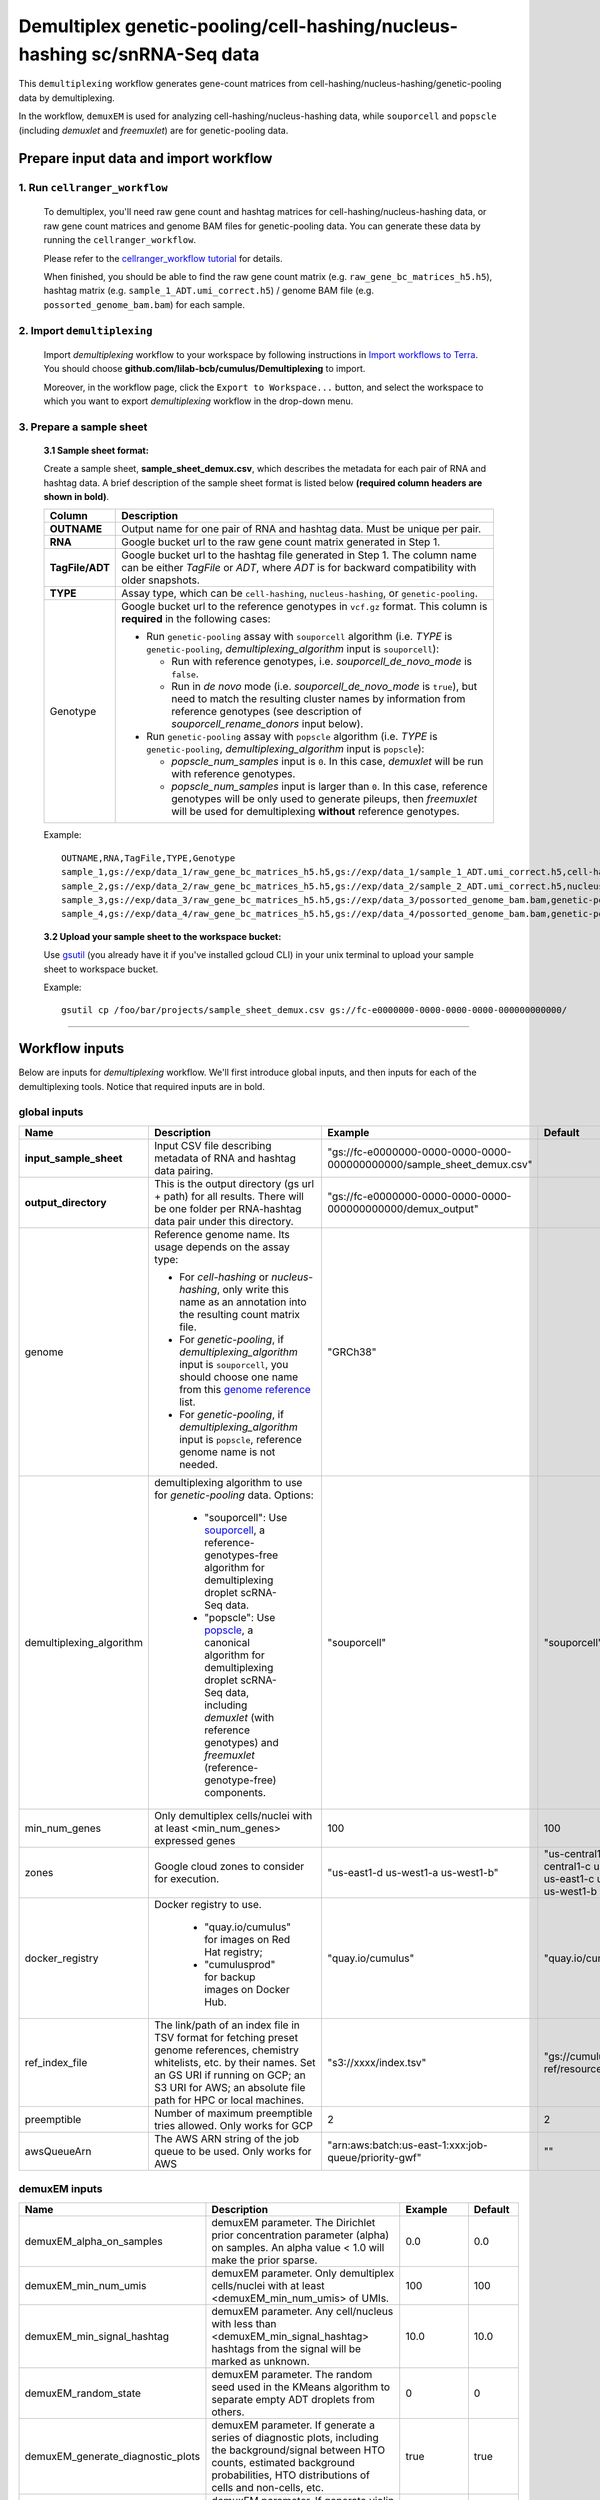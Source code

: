 Demultiplex genetic-pooling/cell-hashing/nucleus-hashing sc/snRNA-Seq data
--------------------------------------------------------------------------

This ``demultiplexing`` workflow generates gene-count matrices from cell-hashing/nucleus-hashing/genetic-pooling data by demultiplexing.

In the workflow, ``demuxEM`` is used for analyzing cell-hashing/nucleus-hashing data, while ``souporcell`` and ``popscle`` (including *demuxlet* and *freemuxlet*) are for genetic-pooling data.

Prepare input data and import workflow
^^^^^^^^^^^^^^^^^^^^^^^^^^^^^^^^^^^^^^^^

1. Run ``cellranger_workflow``
++++++++++++++++++++++++++++++++

	To demultiplex, you'll need raw gene count and hashtag matrices for cell-hashing/nucleus-hashing data, or raw gene count matrices and genome BAM files for genetic-pooling data. You can generate these data by running the ``cellranger_workflow``.

	Please refer to the `cellranger_workflow tutorial`_ for details.

	When finished, you should be able to find the raw gene count matrix (e.g. ``raw_gene_bc_matrices_h5.h5``), hashtag matrix (e.g. ``sample_1_ADT.umi_correct.h5``) / genome BAM file (e.g. ``possorted_genome_bam.bam``) for each sample.

2. Import ``demultiplexing``
++++++++++++++++++++++++++++++

	Import *demultiplexing* workflow to your workspace by following instructions in `Import workflows to Terra`_. You should choose **github.com/lilab-bcb/cumulus/Demultiplexing** to import.

	Moreover, in the workflow page, click the ``Export to Workspace...`` button, and select the workspace to which you want to export *demultiplexing* workflow in the drop-down menu.

3. Prepare a sample sheet
++++++++++++++++++++++++++++

	**3.1 Sample sheet format:**

	Create a sample sheet, **sample_sheet_demux.csv**, which describes the metadata for each pair of RNA and hashtag data. A brief description of the sample sheet format is listed below **(required column headers are shown in bold)**.

	.. list-table::
		:widths: 5 30
		:header-rows: 1

		* - Column
		  - Description
		* - **OUTNAME**
		  - Output name for one pair of RNA and hashtag data. Must be unique per pair.
		* - **RNA**
		  - Google bucket url to the raw gene count matrix generated in Step 1.
		* - **TagFile/ADT**
		  - Google bucket url to the hashtag file generated in Step 1. The column name can be either *TagFile* or *ADT*, where *ADT* is for backward compatibility with older snapshots.
		* - **TYPE**
		  - Assay type, which can be ``cell-hashing``, ``nucleus-hashing``, or ``genetic-pooling``.
		* - Genotype
		  - Google bucket url to the reference genotypes in ``vcf.gz`` format. This column is **required** in the following cases:

		    - Run ``genetic-pooling`` assay with ``souporcell`` algorithm (i.e. *TYPE* is ``genetic-pooling``, *demultiplexing_algorithm* input is ``souporcell``):

		      - Run with reference genotypes, i.e. *souporcell_de_novo_mode* is ``false``.

		      - Run in *de novo* mode (i.e. *souporcell_de_novo_mode* is ``true``), but need to match the resulting cluster names by information from reference genotypes (see description of *souporcell_rename_donors* input below).

		    - Run ``genetic-pooling`` assay with ``popscle`` algorithm (i.e. *TYPE* is ``genetic-pooling``, *demultiplexing_algorithm* input is ``popscle``):

		      - *popscle_num_samples* input is ``0``. In this case, *demuxlet* will be run with reference genotypes.

		      - *popscle_num_samples* input is larger than ``0``. In this case, reference genotypes will be only used to generate pileups, then *freemuxlet* will be used for demultiplexing **without** reference genotypes.



	Example::

		OUTNAME,RNA,TagFile,TYPE,Genotype
		sample_1,gs://exp/data_1/raw_gene_bc_matrices_h5.h5,gs://exp/data_1/sample_1_ADT.umi_correct.h5,cell-hashing
		sample_2,gs://exp/data_2/raw_gene_bc_matrices_h5.h5,gs://exp/data_2/sample_2_ADT.umi_correct.h5,nucleus-hashing
		sample_3,gs://exp/data_3/raw_gene_bc_matrices_h5.h5,gs://exp/data_3/possorted_genome_bam.bam,genetic-pooling
		sample_4,gs://exp/data_4/raw_gene_bc_matrices_h5.h5,gs://exp/data_4/possorted_genome_bam.bam,genetic-pooling,gs://exp/variants/ref_genotypes.vcf.gz

	**3.2 Upload your sample sheet to the workspace bucket:**

	Use gsutil_ (you already have it if you've installed gcloud CLI) in your unix terminal to upload your sample sheet to workspace bucket.

	Example::

			gsutil cp /foo/bar/projects/sample_sheet_demux.csv gs://fc-e0000000-0000-0000-0000-000000000000/

---------------

Workflow inputs
^^^^^^^^^^^^^^^^

Below are inputs for *demultiplexing* workflow. We'll first introduce global inputs, and then inputs for each of the demultiplexing tools. Notice that required inputs are in bold.

global inputs
+++++++++++++++


.. list-table::
	:widths: 5 20 10 5
	:header-rows: 1

	* - Name
	  - Description
	  - Example
	  - Default
	* - **input_sample_sheet**
	  - Input CSV file describing metadata of RNA and hashtag data pairing.
	  - "gs://fc-e0000000-0000-0000-0000-000000000000/sample_sheet_demux.csv"
	  -
	* - **output_directory**
	  - This is the output directory (gs url + path) for all results. There will be one folder per RNA-hashtag data pair under this directory.
	  - "gs://fc-e0000000-0000-0000-0000-000000000000/demux_output"
	  -
	* - genome
	  - Reference genome name. Its usage depends on the assay type:

	    - For *cell-hashing* or *nucleus-hashing*, only write this name as an annotation into the resulting count matrix file.

	    - For *genetic-pooling*, if *demultiplexing_algorithm* input is ``souporcell``, you should choose one name from this `genome reference`_ list.

	    - For *genetic-pooling*, if *demultiplexing_algorithm* input is ``popscle``, reference genome name is not needed.
	  - "GRCh38"
	  -
	* - demultiplexing_algorithm
	  - demultiplexing algorithm to use for *genetic-pooling* data. Options:

	  	- "souporcell": Use souporcell_, a reference-genotypes-free algorithm for demultiplexing droplet scRNA-Seq data.

	  	- "popscle": Use popscle_, a canonical algorithm for demultiplexing droplet scRNA-Seq data, including *demuxlet* (with reference genotypes) and *freemuxlet* (reference-genotype-free) components.
	  - "souporcell"
	  - "souporcell"
	* - min_num_genes
	  - Only demultiplex cells/nuclei with at least <min_num_genes> expressed genes
	  - 100
	  - 100
	* - zones
	  - Google cloud zones to consider for execution.
	  - "us-east1-d us-west1-a us-west1-b"
	  - "us-central1-a us-central1-b us-central1-c us-central1-f us-east1-b us-east1-c us-east1-d us-west1-a us-west1-b us-west1-c"
	* - docker_registry
	  - Docker registry to use.

	  	- "quay.io/cumulus" for images on Red Hat registry;

	  	- "cumulusprod" for backup images on Docker Hub.
	  - "quay.io/cumulus"
	  - "quay.io/cumulus"
	* - ref_index_file
	  - The link/path of an index file in TSV format for fetching preset genome references, chemistry whitelists, etc. by their names. Set an GS URI if running on GCP; an S3 URI for AWS; an absolute file path for HPC or local machines.
	  - "s3://xxxx/index.tsv"
	  - "gs://cumulus-ref/resources/cellranger/index.tsv"
	* - preemptible
	  - Number of maximum preemptible tries allowed. Only works for GCP
	  - 2
	  - 2
	* - awsQueueArn
	  - The AWS ARN string of the job queue to be used. Only works for AWS
	  - "arn:aws:batch:us-east-1:xxx:job-queue/priority-gwf"
	  - ""

demuxEM inputs
++++++++++++++++

.. list-table::
	:widths: 5 20 10 5
	:header-rows: 1


	* - Name
	  - Description
	  - Example
	  - Default
	* - demuxEM_alpha_on_samples
	  - demuxEM parameter. The Dirichlet prior concentration parameter (alpha) on samples. An alpha value < 1.0 will make the prior sparse.
	  - 0.0
	  - 0.0
	* - demuxEM_min_num_umis
	  - demuxEM parameter. Only demultiplex cells/nuclei with at least <demuxEM_min_num_umis> of UMIs.
	  - 100
	  - 100
	* - demuxEM_min_signal_hashtag
	  - demuxEM parameter. Any cell/nucleus with less than <demuxEM_min_signal_hashtag> hashtags from the signal will be marked as unknown.
	  - 10.0
	  - 10.0
	* - demuxEM_random_state
	  - demuxEM parameter. The random seed used in the KMeans algorithm to separate empty ADT droplets from others.
	  - 0
	  - 0
	* - demuxEM_generate_diagnostic_plots
	  - demuxEM parameter. If generate a series of diagnostic plots, including the background/signal between HTO counts, estimated background probabilities, HTO distributions of cells and non-cells, etc.
	  - true
	  - true
	* - demuxEM_generate_gender_plot
	  - demuxEM parameter. If generate violin plots using gender-specific genes (e.g. Xist). <demuxEM_generate_gender_plot> is a comma-separated list of gene names
	  - "XIST"
	  -
	* - demuxEM_version
	  - demuxEM version to use. Choose from "0.1.8", "0.1.7", "0.1.6" and "0.1.5".
	  - "0.1.8"
	  - "0.1.8"
	* - demuxEM_num_cpu
	  - demuxEM parameter. Number of CPUs to request for demuxEM per pair.
	  - 8
	  - 8
	* - demuxEM_memory
	  - demuxEM parameter. Memory size string for demuxEM per pair.
	  - "10G"
	  - "10G"
	* - demuxEM_disk_space
	  - demuxEM parameter. Disk space (integer) in GB needed for demuxEM per pair.
	  - 20
	  - 20

souporcell inputs
++++++++++++++++++

.. list-table::
	:widths: 5 20 10 5
	:header-rows: 1


	* - Name
	  - Description
	  - Example
	  - Default
	* - souporcell_version
	  - souporcell version to use. Available versions:

		- ``2.5`` released on 2023/06/22.

	    - ``2022.12``: Based on commitment `9fb527 <https://github.com/wheaton5/souporcell/tree/9fb5271ae9f2257ea9a8552dfda3d4b7080be194>`_ on 2022/12/13.

		- ``2021.03``: Based on commitment `1bd9f1 <https://github.com/wheaton5/souporcell/tree/1bd9f11d70eaee6ac14713de09c377c285ca2787>`_ on 2021/03/07.

	    - ``2020.07``: Based on commitment `0d09fb <https://github.com/wheaton5/souporcell/tree/0d09fbe26d878adb294b536c4f41a7718c0d0f9d>`_ on 2020/07/27.

	    - ``2020.03``: Based on commitment `eeddcd <https://github.com/wheaton5/souporcell/tree/eeddcde5892c5cbf8aba2149f0e77756f830a5ae>`_ on 2020/03/31.
	  - "2.5"
	  - "2.5"
	* - souporcell_num_clusters
	  - | souporcell parameter. Number of expected clusters when doing clustering.
	    | **This needs to be set when running souporcell.**
	  - 8
	  - 1
	* - souporcell_de_novo_mode
	  - souporcell parameter.

	    - If ``true``, run souporcell in de novo mode without reference genotypes:

		  - If input *souporcell_common_variants* is further provided, use this common variants list instead of calling SNPs de novo.

		  - If a reference genotype vcf file is provided in the sample sheet, use it **only** for matching the cluster labels computed by souporcell.

	    - If ``false``, run souporcell with ``--known_genotypes`` option using the reference genotype vcf file specified in sample sheet.
	  - true
	  - true
	* - souporcell_num_clusters
	  - | souporcell parameter. Number of expected clusters when doing clustering.
	    | **This needs to be set when running souporcell.**
	  - 8
	  - 1
	* - souporcell_common_variants
	  - | souporcell parameter. Users can provide a common variants list in VCF format for Souporcell to use, instead of calling SNPs de novo.
	    | **Notice:** This input is enabled only when *souporcell_de_novo_mode* is ``false``.
	  - "1000genome.common.variants.vcf.gz"
	  -
	* - souporcell_skip_remap
	  - souporcell parameter. Skip remap step. Only recommended in non denovo mode or common variants are provided.
	  - true
	  - false
	* - souporcell_rename_donors
	  - souporcell parameter. A comma-separated list of donor names for matching clusters achieved by souporcell. Must be consistent with *souporcell_num_clusters* input.

	    - If this input is empty, use cluster labels from the reference genotype vcf file if provided in the sample sheet; if this vcf file is not provided, simply name clusters as *Donor1*, *Donor2*, ...

	    - If this input is not empty, and a reference genotype vcf file is provided in the sample sheet, first match the cluster labels using those from this vcf file, then rename to donor names specified in this input.

	    - If this input is not empty, and **NO** reference genotype vcf file is provided in the sample sheet, simply match the cluster labels in one-to-one correspondence with donor names specified in this input.
	  - "CB1,CB2,CB3,CB4"
	  -
	* - souporcell_num_cpu
	  - souporcell parameter. Number of CPUs to request for souporcell per pair.
	  - 32
	  - 32
	* - souporcell_memory
	  - souporcell parameter. Memory size string for souporcell per pair.
	  - "120G"
	  - "120G"
	* - souporcell_disk_space
	  - souporcell parameter. Disk space (integer) in GB needed for souporcell per pair.
	  - 500
	  - 500

Popscle inputs
+++++++++++++++++

.. list-table::
	:widths: 5 20 10 5
	:header-rows: 1


	* - Name
	  - Description
	  - Example
	  - Default
	* - popscle_num_samples
	  - popscle parameter. Number of samples to be multiplexed together:

	    - If ``0``, run with *demuxlet* using reference genotypes.

	    - Otherwise, run with *freemuxlet* in de novo mode without reference genotypes.
	  - 4
	  - 0
	* - popscle_min_MQ
	  - popscle parameter. Minimum mapping quality to consider (lower MQ will be ignored).
	  - 20
	  - 20
	* - popscle_min_TD
	  - popscle parameter. Minimum distance to the tail (lower will be ignored).
	  - 0
	  - 0
	* - popscle_tag_group
	  - popscle parameter. Tag representing readgroup or cell barcodes, in the case to partition the BAM file into multiple groups. For 10x genomics, use ``CB``.
	  - "CB"
	  - "CB"
	* - popscle_tag_UMI
	  - popscle parameter. Tag representing UMIs. For 10x genomics, use ``UB``.
	  - "UB"
	  - "UB"
	* - popscle_field
	  - popscle parameter. FORMAT field to extract from: genotype (``GT``), genotype likelihood (``GL``), or posterior probability (``GP``).
	  - "GT"
	  - "GT"
	* - popscle_alpha
	  - popscle parameter. Grid of alpha to search for, in a comma separated list format of all alpha values to be considered.
	  - "0.1,0.2,0.3,0.4,0.5"
	  - "0.1,0.2,0.3,0.4,0.5"
	* - popscle_rename_donors
	  - | popscle parameter. A comma-separated list of donor names for renaming clusters achieved by popscle. Must be consistent with *popscle_num_samples* input.
	    | By default, the resulting donors are *Donor1*, *Donor2*, ...
	  - "CB1,CB2,CB3,CB4"
	  -
	* - popscle_version
	  - popscle parameter. popscle version to use. Available options:

	    - ``2021.05``: Based on commitment `da70fc7 <https://github.com/statgen/popscle/tree/da70fc78da385ef049e0e890342acfd62842cae0>`_ on 2021/05/05.

	    - ``0.1b``: Based on version `0.1-beta <https://github.com/statgen/popscle/releases/tag/v0.1-beta>`_ released on 2019/10/03.
	  - "2021.05"
	  - "2021.05"
	* - popscle_num_cpu
	  - popscle parameter. Number of CPU used by popscle per pair.
	  - 1
	  - 1
	* - popscle_memory
	  - popscle parameter. Memory size string per pair.
	  - "120G"
	  - "120G"
	* - popscle_extra_disk_space
	  - popscle parameter. Extra disk space size (integer) in GB needed for popscle per pair, besides the disk size required to hold input files specified in the sample sheet.
	  - 100
	  - 100

---------------------

Workflow outputs
^^^^^^^^^^^^^^^^^^

See the table below for *demultiplexing* workflow outputs.

.. list-table::
	:widths: 5 5 10
	:header-rows: 1

	* - Name
	  - Type
	  - Description
	* - output_folders
	  - Array[String]
	  - A list of Google Bucket URLs of the output folders. Each folder is associated with one RNA-hashtag pair in the given sample sheet.
	* - output_zarr_files
	  - Array[File]
	  - A list of demultiplexed RNA count matrices in zarr format. Each zarr file is associated with one RNA-hashtag pair in the given sample sheet. Please refere to section `load demultiplexing results into Python and R`_ for its structure.

In the output subfolder of each cell-hashing/nuclei-hashing RNA-hashtag data pair, you can find the following files:

.. list-table::
	:widths: 5 10
	:header-rows: 1

	* - Name
	  - Description
	* - output_name_demux.zarr.zip
	  - Demultiplexed RNA raw count matrix in zarr format. Please refer to section `load demultiplexing results into Python and R`_ for its structure.
	* - output_name.out.demuxEM.zarr.zip
	  - | This file contains intermediate results for both RNA and hashing count matrices.
	    | To load this file into Python, you need to first install `Pegasusio`_ on your local machine. Then use ``import pegasusio as io; data = io.read_input("output_name.out.demuxEM.zarr.zip")`` in Python environment.
	    | It contains 2 UnimodalData objects: one with key name suffix ``-hashing`` is the hashtag count matrix, the other one with key name suffix ``-rna`` is the demultiplexed RNA count matrix.
	    | To load the hashtag count matrix, type ``hash_data = data.get_data('<genome>-hashing')``, where ``<genome>`` is the genome name of the data. The count matrix is ``hash_data.X``; cell barcode attributes are stored in ``hash_data.obs``; sample names are in ``hash_data.var_names``. Moreover, the estimated background probability regarding hashtags is in ``hash_data.uns['background_probs']``.
	    | To load the RNA matrix, type ``rna_data = data.get_data('<genome>-rna')``, where ``<genome>`` is the genome name of the data. It only contains cells which have estimated sample assignments. The count matrix is ``rna_data.X``. Cell barcode attributes are stored in ``rna_data.obs``: ``rna_data.obs['demux_type']`` stores the estimated droplet types (singlet/doublet/unknown) of cells; ``rna_data.obs['assignment']`` stores the estimated hashtag(s) that each cell belongs to. Moreover, for cell-hashing/nucleus-hashing data, you can find estimated sample fractions (sample1, sample2, ..., samplen, background) for each droplet in ``rna_data.obsm['raw_probs']``.
	* - output_name.ambient_hashtag.hist.pdf
	  - Optional output. A histogram plot depicting hashtag distributions of empty droplets and non-empty droplets.
	* - output_name.background_probabilities.bar.pdf
	  - Optional output. A bar plot visualizing the estimated hashtag background probability distribution.
	* - output_name.real_content.hist.pdf
	  - Optional output. A histogram plot depicting hashtag distributions of not-real-cells and real-cells as defined by total number of expressed genes in the RNA assay.
	* - output_name.rna_demux.hist.pdf
	  - Optional output. A histogram plot depicting RNA UMI distribution for singlets, doublets and unknown cells.
	* - output_name.gene_name.violin.pdf
	  - Optional outputs. Violin plots depicting gender-specific gene expression across samples. We can have multiple plots if a gene list is provided in ``demuxEM_generate_gender_plot`` field of cumulus_hashing_cite_seq inputs.

In the output subfolder of each genetic-pooling RNA-hashtag data pair generated by *souporcell*, you can find the following files:

.. list-table::
	:widths: 5 10
	:header-rows: 1

	* - Name
	  - Description
	* - output_name_demux.zarr.zip
	  - Demultiplexed RNA count matrix in zarr format. Please refer to section `load demultiplexing results into Python and R`_ for its structure.
	* - clusters.tsv
	  - Inferred droplet type and cluster assignment for each cell barcode.
	* - cluster_genotypes.vcf
	  - Inferred genotypes for each cluster.
	* - match_donors.log
	  - Log of matching donors step, with information of donor matching included.

In the output subfolder of each genetic-pooling RNA-hashtag data pair generated by *demuxlet*, you can find the following files:

.. list-table::
	:widths: 5 10
	:header-rows: 1

	* - Name
	  - Description
	* - output_name_demux.zarr.zip
	  - Demultiplexed RNA count matrix in zarr format. Please refer to section `load demultiplexing results into Python and R`_ for its structure.
	* - output_name.best (demuxlet) or output_name.clust1.samples.gz (freemuxlet)
	  - Inferred droplet type and cluster assignment for each cell barcode.

---------------------------------

Load demultiplexing results into Python and R
^^^^^^^^^^^^^^^^^^^^^^^^^^^^^^^^^^^^^^^^^^^^^^^^^^^^^

To load demultiplexed RNA count matrix into Python, you need to install Python package pegasusio_ first. Then follow the codes below::

	import pegasusio as io
	data = io.read_input('output_name_demux.zarr.zip')

Once you load the data object, you can find estimated droplet types (singlet/doublet/unknown) in ``data.obs['demux_type']``. Notices that there are cell barcodes with no sample associated, and therefore have no droplet type.

You can also find estimated sample assignments in ``data.obs['assignment']``.

For cell-hashing/nucleus-hashing data, if one sample name can correspond to multiple feature barcodes, each feature barcode is assigned to a unique sample name, and this deduplicated sample assignment results are in ``data.obs['assignment.dedup']``.

To load the results into R, you need to install R package ``reticulate`` in addition to Python package ``pegasusio``. Then follow the codes below::

	library(reticulate)
	ad <- import("pegasusio", convert = FALSE)
	data <- ad$read_input("output_name_demux.zarr.zip")

Results are in ``data$obs['demux_type']``, ``data$obs['assignment']``, and similarly as above, for cell-hashing/nucleus-hashing data, you'll find an additional field ``data$obs['assignment.dedup']`` for deduplicated sample assignment in the case that one sample name can correspond to multiple feature barcodes.


.. _cellranger_workflow tutorial: ./cellranger/index.html
.. _Import workflows to Terra: ./cumulus_import.html
.. _gsutil: https://cloud.google.com/storage/docs/gsutil
.. _genome reference: ./cellranger/index.html#sample-sheet
.. _souporcell: https://github.com/wheaton5/souporcell
.. _popscle: https://github.com/statgen/popscle
.. _pegasusio: https://pypi.org/project/pegasusio/
.. _load demultiplexing results into Python and R: ./demultiplexing.html#load-demultiplexing-results-into-python-and-r
